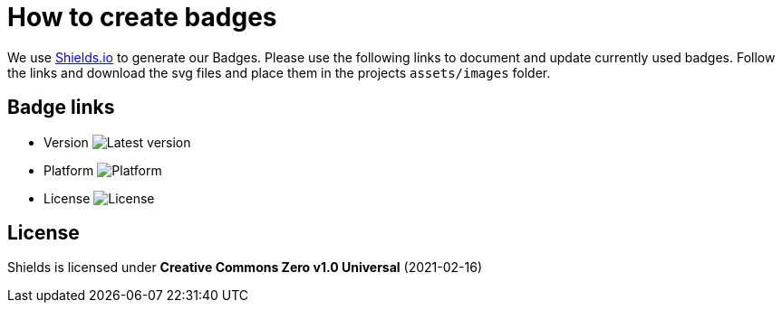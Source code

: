 # How to create badges

We use link:https://shields.io/[Shields.io] to generate our Badges. Please use the following links to document and update currently used badges.
Follow the links and download the svg files and place them in the projects `assets/images` folder.

## Badge links

* Version image:https://img.shields.io/badge/Latest-1.7.0-blueviolet.svg[Latest version]
* Platform image:https://img.shields.io/badge/Platform-Android%20•%20JVM%20-blue.svg[Platform]
* License image:https://img.shields.io/badge/license-PRIVATE-blue.svg[License]

## License

Shields is licensed under *Creative Commons Zero v1.0 Universal* (2021-02-16)
